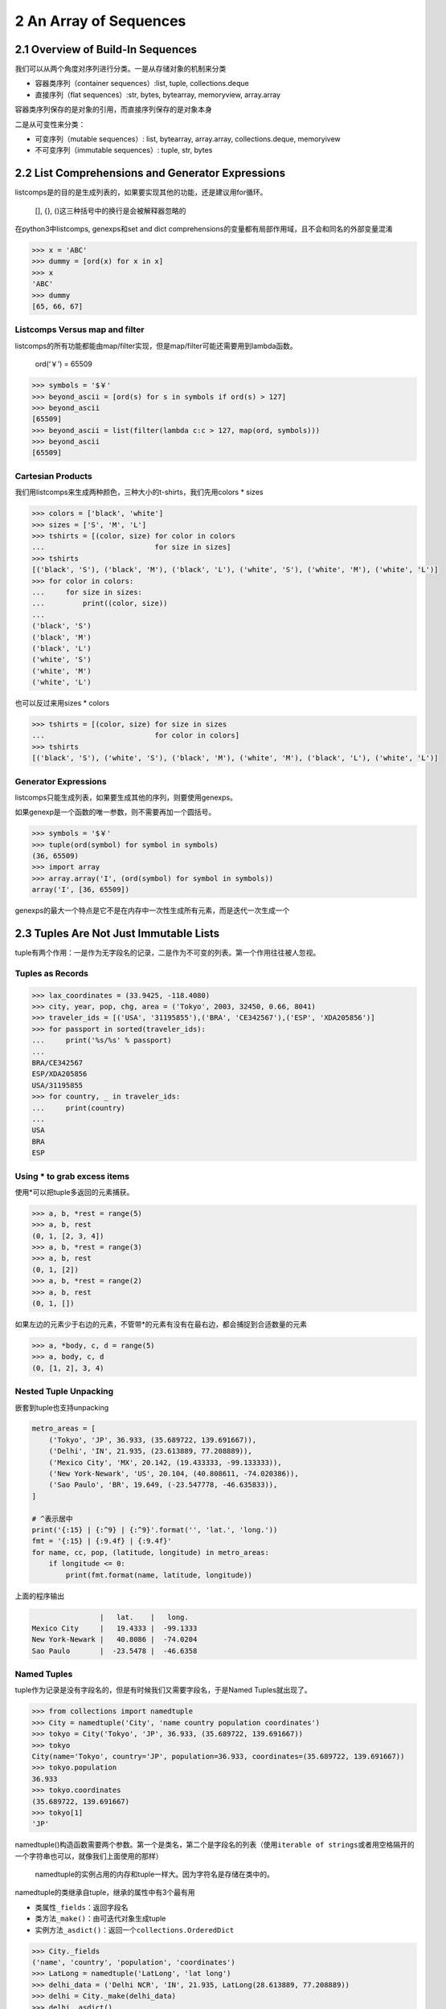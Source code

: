 2 An Array of Sequences
=======================

2.1 Overview of Build-In Sequences
----------------------------------

我们可以从两个角度对序列进行分类。一是从存储对象的机制来分类

-  容器类序列（container sequences）:list, tuple, collections.deque
-  直接序列（flat sequences）:str, bytes, bytearray, memoryview,
   array.array

容器类序列保存的是对象的引用，而直接序列保存的是对象本身

二是从可变性来分类：

-  可变序列（mutable sequences）: list, bytearray, array.array,
   collections.deque, memoryivew
-  不可变序列（immutable sequences）: tuple, str, bytes

2.2 List Comprehensions and Generator Expressions
-------------------------------------------------

listcomps是的目的是生成列表的，如果要实现其他的功能，还是建议用for循环。

   [], {}, ()这三种括号中的换行是会被解释器忽略的

在python3中listcomps, genexps和set and dict
comprehensions的变量都有局部作用域，且不会和同名的外部变量混淆

.. code:: python

   >>> x = 'ABC'
   >>> dummy = [ord(x) for x in x]
   >>> x
   'ABC'
   >>> dummy
   [65, 66, 67]

Listcomps Versus map and filter
~~~~~~~~~~~~~~~~~~~~~~~~~~~~~~~

listcomps的所有功能都能由map/filter实现，但是map/filter可能还需要用到lambda函数。

   ord(‘￥’) = 65509

.. code:: python

   >>> symbols = '$￥'
   >>> beyond_ascii = [ord(s) for s in symbols if ord(s) > 127]
   >>> beyond_ascii
   [65509]
   >>> beyond_ascii = list(filter(lambda c:c > 127, map(ord, symbols)))
   >>> beyond_ascii
   [65509]

Cartesian Products
~~~~~~~~~~~~~~~~~~

我们用listcomps来生成两种颜色，三种大小的t-shirts，我们先用colors \*
sizes

.. code:: python

   >>> colors = ['black', 'white']
   >>> sizes = ['S', 'M', 'L']
   >>> tshirts = [(color, size) for color in colors
   ...                          for size in sizes]
   >>> tshirts
   [('black', 'S'), ('black', 'M'), ('black', 'L'), ('white', 'S'), ('white', 'M'), ('white', 'L')]
   >>> for color in colors:
   ...     for size in sizes:
   ...         print((color, size))
   ... 
   ('black', 'S')
   ('black', 'M')
   ('black', 'L')
   ('white', 'S')
   ('white', 'M')
   ('white', 'L')

也可以反过来用sizes \* colors

.. code:: python

   >>> tshirts = [(color, size) for size in sizes
   ...                          for color in colors]
   >>> tshirts
   [('black', 'S'), ('white', 'S'), ('black', 'M'), ('white', 'M'), ('black', 'L'), ('white', 'L')]

Generator Expressions
~~~~~~~~~~~~~~~~~~~~~

listcomps只能生成列表，如果要生成其他的序列，则要使用genexps。

如果genexp是一个函数的唯一参数，则不需要再加一个圆括号。

.. code:: python

   >>> symbols = '$￥'
   >>> tuple(ord(symbol) for symbol in symbols)
   (36, 65509)
   >>> import array
   >>> array.array('I', (ord(symbol) for symbol in symbols))
   array('I', [36, 65509])

genexps的最大一个特点是它不是在内存中一次性生成所有元素，而是迭代一次生成一个

2.3 Tuples Are Not Just Immutable Lists
---------------------------------------

tuple有两个作用：一是作为无字段名的记录，二是作为不可变的列表。第一个作用往往被人忽视。

Tuples as Records
~~~~~~~~~~~~~~~~~

.. code:: python

   >>> lax_coordinates = (33.9425, -118.4080)
   >>> city, year, pop, chg, area = ('Tokyo', 2003, 32450, 0.66, 8041)
   >>> traveler_ids = [('USA', '31195855'),('BRA', 'CE342567'),('ESP', 'XDA205856')]
   >>> for passport in sorted(traveler_ids):
   ...     print('%s/%s' % passport)
   ... 
   BRA/CE342567
   ESP/XDA205856
   USA/31195855
   >>> for country, _ in traveler_ids:
   ...     print(country)
   ... 
   USA
   BRA
   ESP

Using \* to grab excess items
~~~~~~~~~~~~~~~~~~~~~~~~~~~~~

使用*可以把tuple多返回的元素捕获。

.. code:: python

   >>> a, b, *rest = range(5)
   >>> a, b, rest
   (0, 1, [2, 3, 4])
   >>> a, b, *rest = range(3)
   >>> a, b, rest
   (0, 1, [2])
   >>> a, b, *rest = range(2)
   >>> a, b, rest
   (0, 1, [])

如果左边的元素少于右边的元素，不管带*的元素有没有在最右边，都会捕捉到合适数量的元素

.. code:: python

   >>> a, *body, c, d = range(5)
   >>> a, body, c, d
   (0, [1, 2], 3, 4)

Nested Tuple Unpacking
~~~~~~~~~~~~~~~~~~~~~~

嵌套到tuple也支持unpacking

.. code:: python

   metro_areas = [
       ('Tokyo', 'JP', 36.933, (35.689722, 139.691667)),
       ('Delhi', 'IN', 21.935, (23.613889, 77.208889)),
       ('Mexico City', 'MX', 20.142, (19.433333, -99.133333)),
       ('New York-Newark', 'US', 20.104, (40.808611, -74.020386)),
       ('Sao Paulo', 'BR', 19.649, (-23.547778, -46.635833)),
   ]

   # ^表示居中
   print('{:15} | {:^9} | {:^9}'.format('', 'lat.', 'long.'))
   fmt = '{:15} | {:9.4f} | {:9.4f}'
   for name, cc, pop, (latitude, longitude) in metro_areas:
       if longitude <= 0:
           print(fmt.format(name, latitude, longitude))

上面的程序输出

.. code:: python

                   |   lat.    |   long.  
   Mexico City     |   19.4333 |  -99.1333
   New York-Newark |   40.8086 |  -74.0204
   Sao Paulo       |  -23.5478 |  -46.6358

Named Tuples
~~~~~~~~~~~~

tuple作为记录是没有字段名的，但是有时候我们又需要字段名，于是Named
Tuples就出现了。

.. code:: python

   >>> from collections import namedtuple
   >>> City = namedtuple('City', 'name country population coordinates')
   >>> tokyo = City('Tokyo', 'JP', 36.933, (35.689722, 139.691667))
   >>> tokyo
   City(name='Tokyo', country='JP', population=36.933, coordinates=(35.689722, 139.691667))
   >>> tokyo.population
   36.933
   >>> tokyo.coordinates
   (35.689722, 139.691667)
   >>> tokyo[1]
   'JP'

namedtuple()构造函数需要两个参数。第一个是类名，第二个是字段名的列表（使用\ ``iterable of strings``\ 或者用空格隔开的一个字符串也可以，就像我们上面使用的那样）

   namedtuple的实例占用的内存和tuple一样大。因为字符名是存储在类中的。

namedtuple的类继承自tuple，继承的属性中有3个最有用

-  类属性\ ``_fields``\ ：返回字段名
-  类方法\ ``_make()``\ ：由可迭代对象生成tuple
-  实例方法\ ``_asdict()``\ ：返回一个\ ``collections.OrderedDict``

.. code:: python

   >>> City._fields
   ('name', 'country', 'population', 'coordinates')
   >>> LatLong = namedtuple('LatLong', 'lat long')
   >>> delhi_data = ('Delhi NCR', 'IN', 21.935, LatLong(28.613889, 77.208889))
   >>> delhi = City._make(delhi_data)
   >>> delhi._asdict()
   OrderedDict([('name', 'Delhi NCR'), ('country', 'IN'), ('population', 21.935), ('coordinates', LatLong(lat=28.613889, long=77.208889))])
   >>> for key, value in delhi._asdict().items():
   ...     print(key + ':', value)
   ... 
   name: Delhi NCR
   country: IN
   population: 21.935
   coordinates: LatLong(lat=28.613889, long=77.208889)

2.4 Slicing
-----------

所有序列类型的对象都能进行切片。

Why Slices and Range Exclude the Last Item
~~~~~~~~~~~~~~~~~~~~~~~~~~~~~~~~~~~~~~~~~~

-  可以一眼看出切片或范围的长度，如\ ``range(3)`` ``my_list[:3]``
-  当起始和结束都给出时，长度就是\ ``stop - start``
-  同一个位置把序列分成两部分而不重叠，如\ ``my_list[:x]``\ 和\ ``my_list[x:]``

Slice Objects
~~~~~~~~~~~~~

我们在使用切片时，如果加了step，实际上是创建了一个切片对象\ ``slice(a, b, c)``\ 。表达式\ ``seq[start:stop:step]``\ 会被解释为\ ``seq.__getitem__(slice(start, stop, step))``

.. code:: python

   invoice = """
   0.....6.................................40...........52...55........
   1909  Pimoroni PiBrella                        $17.50    3    $52.50
   1489  6mm Tactile Switch x20                    $4.95    2     $9.90
   1510  Panavise Jr. - PV-201                    $28.00    1    $28.00
   1601  PiTFT Mini Kit 320x240                   $34.95    1    $34.95
   """

   SYU = slice(0, 6)
   DESCRIPTION = slice(6, 40)
   UNIT_PRICE = slice(40, 52)
   QUANTITY = slice(52, 55)
   ITEM_TOTAL = slice(55, None)

   line_items = invoice.split('\n')[2:]
   for item in line_items:
       print(item[UNIT_PRICE], item[DESCRIPTION])

输出

::

          $17.5 Pimoroni PiBrella                 
           $4.9 6mm Tactile Switch x20            
          $28.0 Panavise Jr. - PV-201             
          $34.9 PiTFT Mini Kit 320x240

Multidimensional Slicing and Ellipsis
~~~~~~~~~~~~~~~~~~~~~~~~~~~~~~~~~~~~~

切片还可以是多维的，形如\ ``a[m:n, k:l]``\ 的切片在NumPy中很有用。在切片时如果没有给出step，则是把两个元素当做tuple的对待的。如\ ``a[i, j]``\ 会被解释为\ ``a.\_\_getitem__((i, j))``

省略号\ ``...``\ 实际上是\ ``ellipsis``\ 类的对象。在NumPy中对多维数组切片可以用省略号，比如x是一个四维数组，则\ ``x[i, ...]``\ 是\ ``x[i, :, :, :,]``\ 的缩写。

Assigning to Slices
~~~~~~~~~~~~~~~~~~~

可变序列就像其名字一样，当然是可以被改变值得。

.. code:: python

   >>> l = list(range(10))
   >>> l
   [0, 1, 2, 3, 4, 5, 6, 7, 8, 9]
   >>> l[2:5] = [20,30]
   >>> l
   [0, 1, 20, 30, 5, 6, 7, 8, 9]
   >>> del l[5:7]
   >>> l
   [0, 1, 20, 30, 5, 8, 9]
   >>> l[3::2] = [11, 22]
   >>> l
   [0, 1, 20, 11, 5, 22, 9]
   >>> l[2:5] = 100
   Traceback (most recent call last):
     File "<stdin>", line 1, in <module>
   TypeError: can only assign an iterable
   >>> l[2:5] = [100]
   >>> l
   [0, 1, 100, 22, 9]

..

   当赋值语句的左值是切片时，右值必须是一个可迭代对象

2.5 Using + and \* with Sequence
--------------------------------

这两个运算符都不会改变原来的对象，而是创造一个新的对象。

Building Lists of Lists
~~~~~~~~~~~~~~~~~~~~~~~

.. code:: python

   >>> board = [['_'] * 3 for i in range(3)]
   >>> board
   [['_', '_', '_'], ['_', '_', '_'], ['_', '_', '_']]
   >>> board[1][2] = 'X'
   >>> board
   [['_', '_', '_'], ['_', '_', 'X'], ['_', '_', '_']]

上面的代码用listcomps生成了嵌套的列表，实际上也相当于下面这段代码

.. code:: python

   >>> board = []
   >>> for i in range(3):
   ...     row = ['_'] * 3
   ...     board.append(row)
   ... 
   >>> board
   [['_', '_', '_'], ['_', '_', '_'], ['_', '_', '_']]
   >>> board[2][0] = 'X'
   >>> board
   [['_', '_', '_'], ['_', '_', '_'], ['X', '_', '_']]

我们再来看看错误的例子。外层list的3个元素实际上引用到了同一个内层的list

.. code:: python

   >>> weird_board = [['_'] * 3] * 3
   >>> weird_board
   [['_', '_', '_'], ['_', '_', '_'], ['_', '_', '_']]
   >>> weird_board[1][2] = '0'
   >>> weird_board
   [['_', '_', '0'], ['_', '_', '0'], ['_', '_', '0']]

上面的代码相当于下面这代代码，每个元素指向的是同一个row

.. code:: python

   >>> row = ['_'] * 3
   >>> board = []
   >>> for i in range(3):
   ...     board.append(row)
   ... 
   >>> board[1][2] = 'X'
   >>> board
   [['_', '_', 'X'], ['_', '_', 'X'], ['_', '_', 'X']]

2.6 Augmented Assignment with Sequences
---------------------------------------

对于+=，解释器实际上是调用了\ ``\_\_iadd__``\ ，(in-place
addition)，如果没有实现\ ``\_\_iadd__``\ ，则解释器会调用\ ``\_\_add__``\ 。两者区别：

-  ``\_\_iadd__``\ ：在原有对象上操作，不会创建新的对象
-  ``\_\_add__``\ ：\ ``a = a + b``\ ，\ ``a + b``\ 会先被进行计算，生成一个新对象，然后让a指向新的对象

一般来说可变序列都实现了\ ``\_\_iadd__``\ ，而不可变序列在+=运算时，调用的是\ ``\_\_add__``\ 。

上面对+=的讨论同样适用于\ *=，*\ =是调用的\ ``\_\_imul__``

.. code:: python

   >>> l = [1,2,3]
   >>> id(l)
   4372405576
   >>> l *= 2
   >>> id(l)
   4372405576
   >>> t = (1,2,3)
   >>> id(t)
   4372272616
   >>> t *= 2
   >>> id(t)
   4372007432

由上面的讨论可以得出结论：对不可变序列进行多次增强赋值是非常低效的。因为每次都会创建一个新对象，并把原对象中的内从拷贝到新对象中。

   但是str类的对象是个例外，Cpython专门对str的+=做了优化。

A += Assignment Puzzler
~~~~~~~~~~~~~~~~~~~~~~~

.. code:: python

   >>> t = (1, 2, [30, 40])
   >>> t[2] += [50, 60]
   Traceback (most recent call last):
     File "<stdin>", line 1, in <module>
   TypeError: 'tuple' object does not support item assignment
   >>> t
   (1, 2, [30, 40, 50, 60])

抛出了异常，但是同时完成了计算。分析一下\ ``s[a] += b``\ 的字节码

.. code:: python

   >>> dis.dis('s[a] += b')
     1           0 LOAD_NAME                0 (s)
                 2 LOAD_NAME                1 (a)
                 4 DUP_TOP_TWO
                 6 BINARY_SUBSCR                   # 放s[a]放在TOS（栈顶 top of stack）
                 8 LOAD_NAME                2 (b)
                10 INPLACE_ADD                     # 计算TOS += s[a]
                12 ROT_THREE
                14 STORE_SUBSCR                    # s[a] = TOS，异常就是在这里出的
                16 LOAD_CONST               0 (None)
                18 RETURN_VALUE

建议：

-  不要把可变对象放到tuple中
-  分析字节码可以解释很多底层的问题

2.7 list.sort and the sorted Built-In Function
----------------------------------------------

python中程序API设计的一个原则：如果函数或方法是改变对象本身（in-place），则返回None。

-  list.sort：in-place排序，返回None
-  内建的sort：返回一个排好序的list对象。参数可以使不可变序列，或者生成器。

以上两个函数都接受两个参数：

-  reverse：默认是False
-  key：接受一个参数的函数。待排对象的每个元素都会作用于这个函数。

.. code:: python

   >>> fruits = ['grape', 'raspberry', 'apple', 'banana']
   >>> sorted(fruits)
   ['apple', 'banana', 'grape', 'raspberry']
   >>> fruits
   ['grape', 'raspberry', 'apple', 'banana']
   >>> sorted(fruits, reverse=True)
   ['raspberry', 'grape', 'banana', 'apple']
   >>> sorted(fruits, key=len)
   ['grape', 'apple', 'banana', 'raspberry']      # 按照长度排序
   >>> sorted(fruits, key=len, reverse=True)
   ['raspberry', 'banana', 'grape', 'apple']      # 按照长度逆序排序，注意grape还是在apple前面，排序算法是稳定的
   >>> fruits
   ['grape', 'raspberry', 'apple', 'banana']
   >>> fruits.sort()
   >>> fruits
   ['apple', 'banana', 'grape', 'raspberry']

Python中用的排序算法是Timsort，是稳定的。

2.8 Managing Ordered Sequences with biset
-----------------------------------------

Searching with bisect
~~~~~~~~~~~~~~~~~~~~~

``bisect(haystack, needle)``\ ，haystack必须是一个排好序的序列，函数返回needle在haystack的索引。

-  bisect：本身是bisect_right的化名。如果遇到相同的字符，返回右边的索引
-  bisect_left：如果遇到相同的字符，则返回当前（即插入后左边）的索引

.. code:: python

   import bisect
   import sys

   HAYSTACK = [1,4,5,6,8,12,15,20,21,23,23,26,29,30]
   NEEDLES = [0,1,2,5,8,10,22,23,29,30,31]

   ROW_FMT = '{0:2d} @ {1:2d}    {2}{0:<2d}'   # 最后一个占位符把0位置上的参数在输出一次

   def demo(bisect_fn):
       for needle in reversed(NEEDLES):
           position = bisect_fn(HAYSTACK, needle)
           offset = position * '  |'
           print(ROW_FMT.format(needle, position, offset))

   if __name__ == '__main__':
       if sys.argv[-1] == 'left':
           bisect_fn = bisect.bisect_left
       else:
           bisect_fn = bisect.bisect_right
       
       print('DEMO:', bisect_fn.__name__)
       print('haystack ->', ' '.join('%2d' % n for n in HAYSTACK))
       demo(bisect_fn)

相同按右边输出：

.. code:: python

   (play_ground) leo@leodeMacBook-Pro play_ground $ python t.py
   DEMO: bisect_right
   haystack ->  1  4  5  6  8 12 15 20 21 23 23 26 29 30
   31 @ 14      |  |  |  |  |  |  |  |  |  |  |  |  |  |31
   30 @ 14      |  |  |  |  |  |  |  |  |  |  |  |  |  |30
   29 @ 13      |  |  |  |  |  |  |  |  |  |  |  |  |29
   23 @ 11      |  |  |  |  |  |  |  |  |  |  |23
   22 @  9      |  |  |  |  |  |  |  |  |22
   10 @  5      |  |  |  |  |10
    8 @  5      |  |  |  |  |8 
    5 @  3      |  |  |5 
    2 @  1      |2 
    1 @  1      |1 
    0 @  0    0 

相同按左边输出：

.. code:: python

   (play_ground) leo@leodeMacBook-Pro play_ground $ python t.py left
   DEMO: bisect_left
   haystack ->  1  4  5  6  8 12 15 20 21 23 23 26 29 30
   31 @ 14      |  |  |  |  |  |  |  |  |  |  |  |  |  |31
   30 @ 13      |  |  |  |  |  |  |  |  |  |  |  |  |30
   29 @ 12      |  |  |  |  |  |  |  |  |  |  |  |29
   23 @  9      |  |  |  |  |  |  |  |  |23
   22 @  9      |  |  |  |  |  |  |  |  |22
   10 @  5      |  |  |  |  |10
    8 @  4      |  |  |  |8 
    5 @  2      |  |5 
    2 @  1      |2 
    1 @  0    1 
    0 @  0    0 

再来看一个把成绩分数转换为对应等级的例子：

.. code:: python

   >>> def grade(score, breakpoints=[60,70,80,90], grades='FDCBA'):
   ...     i = bisect.bisect(breakpoints, score)
   ...     return grades[i]
   ... 
   >>> [grade(score) for score in [33,99,77,70,89,90,100]]
   ['F', 'A', 'C', 'C', 'B', 'A', 'A']

Inserting with bisect.insort
~~~~~~~~~~~~~~~~~~~~~~~~~~~~

同\ ``bisect``\ ，\ ``insort``\ 也有一个\ ``insort_left``\ 使用\ ``bisect_left``\ 来找到相同情况下左边的索引插入。

.. code:: python

   import bisect
   import random

   SIZE = 7

   random.seed(7)

   my_list = []
   for i in range(SIZE):
       new_item = random.randrange(SIZE*2)
       bisect.insort(my_list, new_item)
       print('%2d ->' % new_item, my_list)

.. code:: python

    5 -> [5]
    2 -> [2, 5]
    6 -> [2, 5, 6]
   10 -> [2, 5, 6, 10]
    0 -> [0, 2, 5, 6, 10]
    1 -> [0, 1, 2, 5, 6, 10]
   13 -> [0, 1, 2, 5, 6, 10, 13]

2.9 When a List is Not the Answer
---------------------------------

下面介绍几种在特定场合可以替代列表的可变序列

   如果需要大量的包含检查（判断元素是否在其中），可以用set。set包含检查速度很快。但是set不是序列。

Arrays
~~~~~~

array存储的是按c语言类型的字节，而list存储的是对象。

.. code:: python

   >>> from array import array
   >>> from random import random
   >>> floats = array('d', (random() for i in range(10**7))) # a million floats, 这里array第二个参数是个生成器
   >>> floats[-1]
   0.4139464046747857
   >>> with open('floats.bin', 'wb') as fp:
   ...     floats.tofile(fp)
   ... 
   >>> floats2 = array('d')
   >>> with open('floats.bin', 'rb') as fp:
   ...     floats2.fromfile(fp, 10**7)
   ... 
   >>> floats2[-1]
   0.4139464046747857
   >>> floats == floats2
   True

``array.tofile``\ 和\ ``array.fromfile``\ 可以非常快速方便的操作。

Memory Views
~~~~~~~~~~~~

mevorview对象是一个共享内存的序列

.. code:: python

   >>> numbers = array.array('h', [-2, -1, 0, 1, 2])   # 'h' short int 类型
   >>> memv = memoryview(numbers)
   >>> len(memv)
   5
   >>> memv[0]
   -2
   >>> memv_oct = memv.cast('B')           # 'B' unsigned char 类型
   >>> memv_oct.tolist()
   [254, 255, 255, 255, 0, 0, 1, 0, 2, 0]  # 注意字节顺序在每一个元素中是反着的
   >>> memv_oct[5] = 4
   >>> numbers
   array('h', [-2, -1, 1024, 1, 2])        # 4的二进制位是100，这时第三个元素的二进制形式是 00000000 00000100 而字节顺序是反的，所以就是2^10即1024

NumPy and SciPy
~~~~~~~~~~~~~~~

NumPy可以方便的操作多维数组和矩阵。SciPy是基于NumPy的一个库，可以很方便的进行线性代数和统计学方面的计算。

.. code:: python

   >>> import numpy
   >>> a = numpy.arange(12)
   >>> a
   array([ 0,  1,  2,  3,  4,  5,  6,  7,  8,  9, 10, 11])
   >>> type(a)
   <class 'numpy.ndarray'>
   >>> a.shape
   (12,)
   >>> a.shape = 3,4
   >>> a
   array([[ 0,  1,  2,  3],
          [ 4,  5,  6,  7],
          [ 8,  9, 10, 11]])
   >>> a[2]
   array([ 8,  9, 10, 11])
   >>> a[2,1]
   9
   >>> a[:, 1]
   array([1, 5, 9])
   >>> a.transpose()
   array([[ 0,  4,  8],
          [ 1,  5,  9],
          [ 2,  6, 10],
          [ 3,  7, 11]])

Deques and Other Queues
~~~~~~~~~~~~~~~~~~~~~~~

list虽然在右边插入和删除很快，但是要在左边插入删除的话，要移动整个序列。deque则可以很快地操作两端的元素。deque设置了最大长度的话，超过长度的插入元素会把元素从另一端挤出去。

``>>> from collections import deque >>> dq = deque(range(10), maxlen=10) >>> dq deque([0, 1, 2, 3, 4, 5, 6, 7, 8, 9], maxlen=10) >>> dq.rotate(3) >>> dq deque([7, 8, 9, 0, 1, 2, 3, 4, 5, 6], maxlen=10) >>> dq.rotate(-4) >>> dq deque([1, 2, 3, 4, 5, 6, 7, 8, 9, 0], maxlen=10) >>> dq.appendleft(-1) >>> dq deque([-1, 1, 2, 3, 4, 5, 6, 7, 8, 9], maxlen=10) >>> dq.extend([11,22,33]) >>> dq deque([3, 4, 5, 6, 7, 8, 9, 11, 22, 33], maxlen=10) >>> dq.extendleft([10,20,30,40]) >>> dq deque([40, 30, 20, 10, 3, 4, 5, 6, 7, 8], maxlen=10)``

deque的操作是线程安全的，在多线程环境下可以放心使用。

其他几个实现队列的标准库：

-  queue：有类Queue、LiFoQueue、PriorityQueue。这些是为多线程编程设计的。这些类都是线程安全的。且如果已满的话，新插入的元素会等待，直到其他线程把queue的空间又空出来。
-  multiprocessing：有类Queue，为多进程编程而设计。
-  asynio：为异步编程设计。
-  heapq：用来进行堆的操作。
